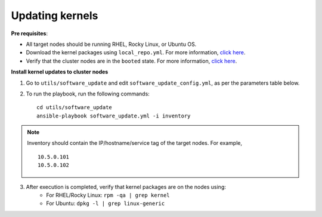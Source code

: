 Updating kernels
=================

**Pre requisites**:

* All target nodes should be running RHEL, Rocky Linux, or Ubuntu OS.
* Download the kernel packages using ``local_repo.yml``. For more information, `click here <../../InstallationGuides/LocalRepo/index.html>`_.
* Verify that the cluster nodes are in the ``booted`` state. For more information, `click here <../InstallationGuides/InstallingProvisionTool/ViewingDB.html>`_.


**Install kernel updates to cluster nodes**

1. Go to ``utils/software_update`` and edit ``software_update_config.yml``, as per the parameters table below.

.. csv-table:: Parameters for Kernel Update
      :file: ../../Tables/kernel_update.csv
      :header-rows: 1
      :keepspace:

2. To run the playbook, run the following commands: ::

       cd utils/software_update
       ansible-playbook software_update.yml -i inventory

.. note:: Inventory should contain the IP/hostname/service tag of the target nodes. For example,
    ::
        10.5.0.101
        10.5.0.102

3. After execution is completed, verify that kernel packages are on the nodes using:
            * For RHEL/Rocky Linux: ``rpm -qa | grep kernel``
            * For Ubuntu: ``dpkg -l | grep linux-generic``